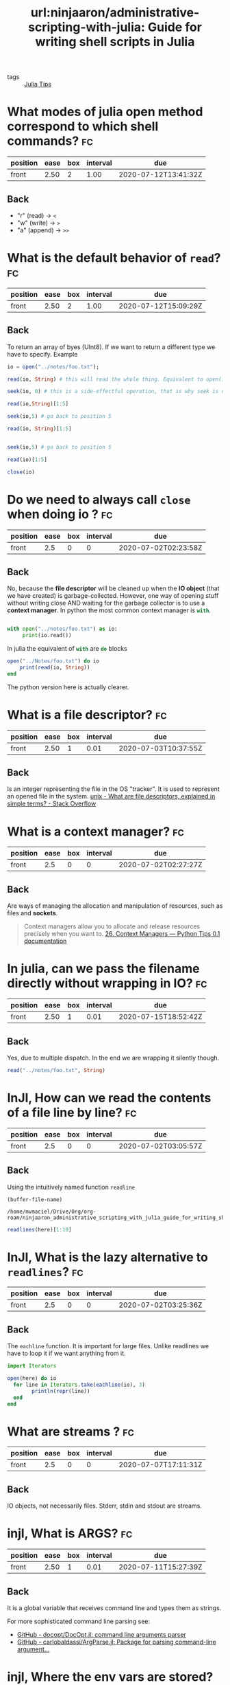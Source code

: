 #+TITLE: url:ninjaaron/administrative-scripting-with-julia: Guide for writing shell scripts in Julia
#+ROAM_KEY: https://github.com/ninjaaron/administrative-scripting-with-julia

- tags :: [[file:20200518163106-julia_tips.org][Julia Tips]]


* What modes of julia open method correspond to which shell commands? :fc:
:PROPERTIES:
:FC_CREATED: 2020-07-01T22:18:10Z
:FC_TYPE:  normal
:ID:       12bfc303-9d42-4a07-9b84-325e5402a386
:END:
:REVIEW_DATA:
| position | ease | box | interval | due                  |
|----------+------+-----+----------+----------------------|
| front    | 2.50 |   2 |     1.00 | 2020-07-12T13:41:32Z |
:END:

** Back
- "r" (read) \(\rightarrow\)  ~<~
- "w" (write) \(\rightarrow\)  ~>~
- "a" (append) \( \rightarrow \) ~>>~

* What is the default behavior of ~read~? :fc:
:PROPERTIES:
:FC_CREATED: 2020-07-02T01:00:46Z
:FC_TYPE:  normal
:ID:       130e6060-e667-4a27-b5cc-176bcf717f3e
:END:
:REVIEW_DATA:
| position | ease | box | interval | due                  |
|----------+------+-----+----------+----------------------|
| front    | 2.50 |   2 |     1.00 | 2020-07-12T15:09:29Z |
:END:

** Back
To return an array of byes (UInt8). If we want to return a different type we have to specify. Example

#+BEGIN_SRC julia :results output
io = open("../notes/foo.txt");

read(io, String) # this will read the whole thing. Equivalent to open(io->read(io, args...), filename).

seek(io, 0) # this is a side-effectful operation, that is why seek is needed to go back to the beginning of the file (position 0)

read(io,String)[1:5]

seek(io,5) # go back to position 5

read(io, String)[1:5]


seek(io,5) # go back to position 5

read(io)[1:5]

close(io)

#+END_SRC

#+RESULTS:
#+begin_example
IOStream(<file ../notes/foo.txt>)
"The basics of working with files in Julia are not much different from other programming languages. There is an open method which takes then name of the file as a string and a mode argument, and returns an IO instance. The modes you'll most often be using are \"r\", \"w\" and \"a\", for read, write and append. These correspond to <, > and >> in the shell. \"r\" is the default.\n"
IOStream(<file ../notes/foo.txt>)
"The b"
IOStream(<file ../notes/foo.txt>)
"asics"
IOStream(<file ../notes/foo.txt>)
5-element Array{UInt8,1}:
 0x61
 0x73
 0x69
 0x63
 0x73
#+end_example

* Do we need to always call ~close~ when doing io ? :fc:
:PROPERTIES:
:FC_CREATED: 2020-07-02T02:23:58Z
:FC_TYPE:  normal
:ID:       ba8f94fb-85ba-428c-ac68-40a7ac55d661
:END:
:REVIEW_DATA:
| position | ease | box | interval | due                  |
|----------+------+-----+----------+----------------------|
| front    |  2.5 |   0 |        0 | 2020-07-02T02:23:58Z |
:END:

** Back
No, because the *file descriptor* will be cleaned up when the *IO object* (that we have created) is garbage-collected. However, one way of opening stuff without writing close AND waiting for the garbage collector is to use a *context manager*. In python the most common context manager is src_python[:exports code]{with}.

#+BEGIN_SRC python :results output

with open("../notes/foo.txt") as io:
     print(io.read())

#+END_SRC

#+RESULTS:
: The basics of working with files in Julia are not much different from other programming languages. There is an open method which takes then name of the file as a string and a mode argument, and returns an IO instance. The modes you'll most often be using are "r", "w" and "a", for read, write and append. These correspond to <, > and >> in the shell. "r" is the default.
:

In julia the equivalent of src_python[:exports code]{with} are src_julia[]{do} blocks

#+BEGIN_SRC julia :results output
open("../Notes/foo.txt") do io
    print(read(io, String))
end
#+END_SRC

#+RESULTS:
: The basics of working with files in Julia are not much different from other programming languages. There is an open method which takes then name of the file as a string and a mode argument, and returns an IO instance. The modes you'll most often be using are "r", "w" and "a", for read, write and append. These correspond to <, > and >> in the shell. "r" is the default.


The python version here is actually clearer.


* What is a file descriptor? :fc:
:PROPERTIES:
:FC_CREATED: 2020-07-02T02:27:43Z
:FC_TYPE:  normal
:ID:       00a64ad4-7ff0-4899-b2fc-e777c7587afd
:END:
:REVIEW_DATA:
| position | ease | box | interval | due                  |
|----------+------+-----+----------+----------------------|
| front    | 2.50 |   1 |     0.01 | 2020-07-03T10:37:55Z |
:END:

** Back

Is an integer representing the file in the OS "tracker". It is used to represent an opened file in the system.
[[https://stackoverflow.com/questions/5256599/what-are-file-descriptors-explained-in-simple-terms][unix - What are file descriptors, explained in simple terms? - Stack Overflow]]

* What is a context manager? :fc:
:PROPERTIES:
:FC_CREATED: 2020-07-02T02:27:27Z
:FC_TYPE:  normal
:ID:       3b4e188c-6f73-4a3d-ab8c-8490b026b096
:END:
:REVIEW_DATA:
| position | ease | box | interval | due                  |
|----------+------+-----+----------+----------------------|
| front    |  2.5 |   0 |        0 | 2020-07-02T02:27:27Z |
:END:

** Back
Are ways of managing the allocation and manipulation of resources, such as files and *sockets*.
#+begin_quote
Context managers allow you to allocate and release resources precisely when you want to. [[https://book.pythontips.com/en/latest/context_managers.html][26. Context Managers — Python Tips 0.1 documentation]]
#+end_quote

* In julia, can we pass the filename directly without wrapping in IO? :fc:
:PROPERTIES:
:FC_CREATED: 2020-07-02T02:53:30Z
:FC_TYPE:  normal
:ID:       42c96578-3220-43dd-8f9c-fc378f074d83
:END:
:REVIEW_DATA:
| position | ease | box | interval | due                  |
|----------+------+-----+----------+----------------------|
| front    | 2.50 |   1 |     0.01 | 2020-07-15T18:52:42Z |
:END:
** Back

Yes, due to multiple dispatch. In the end we are wrapping it silently though.

#+BEGIN_SRC julia :results output
read("../notes/foo.txt", String)
#+END_SRC

#+RESULTS:
: "The basics of working with files in Julia are not much different from other programming languages. There is an open method which takes then name of the file as a string and a mode argument, and returns an IO instance. The modes you'll most often be using are \"r\", \"w\" and \"a\", for read, write and append. These correspond to <, > and >> in the shell. \"r\" is the default.\n"

* InJl, How can we read the contents of a file line by line? :fc:
:PROPERTIES:
:FC_CREATED: 2020-07-02T03:05:57Z
:FC_TYPE:  normal
:ID:       d3aa9815-0cf8-45db-a772-aa46947efafd
:END:
:REVIEW_DATA:
| position | ease | box | interval | due                  |
|----------+------+-----+----------+----------------------|
| front    |  2.5 |   0 |        0 | 2020-07-02T03:05:57Z |
:END:

** Back
Using the intuitively named function src_julia[:export code ]{readline}

#+name: block-1
#+BEGIN_SRC elisp
(buffer-file-name)
#+END_SRC

#+RESULTS: block-1
: /home/mvmaciel/Drive/Org/org-roam/ninjaaron_administrative_scripting_with_julia_guide_for_writing_shell_scripts_in_julia.org


#+BEGIN_SRC julia :results output  :var here=block-1
readlines(here)[1:10]
#+END_SRC

#+RESULTS:
#+begin_example
"/home/mvmaciel/Drive/Org/org-roam/ninjaaron_administrative_scripting_with_julia_guide_for_writing_shell_scripts_in_julia.org"
10-element Array{String,1}:
 "#+TITLE: ninjaaron/administrative-scripting-with-julia: Guide for writing shell scripts in Julia"
 "#+ROAM_KEY: https://github.com/ninjaaron/administrative-scripting-with-julia"
 ""
 "* What modes of julia open method correspond to which shell commands? :fc:"
 ":PROPERTIES:"
 ":FC_CREATED: 2020-07-01T22:18:10Z"
 ":FC_TYPE:  normal"
 ":ID:       12bfc303-9d42-4a07-9b84-325e5402a386"
 ":END:"
 ":REVIEW_DATA:"
#+end_example


* InJl, What is the lazy alternative to ~readlines~? :fc:
:PROPERTIES:
:FC_CREATED: 2020-07-02T03:25:36Z
:FC_TYPE:  normal
:ID:       979f9a2d-e701-4eb6-85ec-c4f215d7146e
:END:
:REVIEW_DATA:
| position | ease | box | interval | due                  |
|----------+------+-----+----------+----------------------|
| front    |  2.5 |   0 |        0 | 2020-07-02T03:25:36Z |
:END:

** Back
The src_julia[:export code]{eachline} function. It is important for large files. Unlike readlines we have to loop it if we want anything from it.

#+BEGIN_SRC julia :results output :var here=block-1
import Iterators

open(here) do io
  for line in Iterators.take(eachline(io), 3)
        println(repr(line))
  end
end
#+END_SRC

#+RESULTS:
: "/home/mvmaciel/Drive/Org/org-roam/ninjaaron_administrative_scripting_with_julia_guide_for_writing_shell_scripts_in_julia.org"
: "#+TITLE: ninjaaron/administrative-scripting-with-julia: Guide for writing shell scripts in Julia"
: "#+ROAM_KEY: https://github.com/ninjaaron/administrative-scripting-with-julia"
: ""


* What are streams ? :fc:
:PROPERTIES:
:FC_CREATED: 2020-07-07T17:11:31Z
:FC_TYPE:  normal
:ID:       f0360575-b377-420b-9f13-d216f4a5d6ef
:END:
:REVIEW_DATA:
| position | ease | box | interval | due                  |
|----------+------+-----+----------+----------------------|
| front    |  2.5 |   0 |        0 | 2020-07-07T17:11:31Z |
:END:

** Back
IO objects, not necessarily files. Stderr, stdin and stdout are streams. 



* injl, What is ARGS? :fc:
:PROPERTIES:
:FC_CREATED: 2020-07-07T17:45:35Z
:FC_TYPE:  normal
:ID:       74d50d3f-2e81-4ab7-84b3-1d2eb20f0cdb
:END:
:REVIEW_DATA:
| position | ease | box | interval | due                  |
|----------+------+-----+----------+----------------------|
| front    | 2.50 |   1 |     0.01 | 2020-07-11T15:27:39Z |
:END:
** Back
It is a global variable that receives command line and types them as strings.

For more sophisticated command line parsing see:
- [[https://github.com/docopt/DocOpt.jl][GitHub - docopt/DocOpt.jl: command line arguments parser]]
- [[https://github.com/carlobaldassi/ArgParse.jl][GitHub - carlobaldassi/ArgParse.jl: Package for parsing command-line argument...]]


* injl, Where the env vars are stored? :fc:
:PROPERTIES:
:FC_CREATED: 2020-07-07T17:49:58Z
:FC_TYPE:  normal
:ID:       a662b421-8d61-42b9-827e-c00986033e8c
:END:
:REVIEW_DATA:
| position | ease | box | interval | due                  |
|----------+------+-----+----------+----------------------|
| front    |  2.5 |   0 |        0 | 2020-07-07T17:49:58Z |
:END:

** Back
In the global variable src_julia[:export code]{ENV::Dict}.

#+BEGIN_SRC julia :results output
print(ENV)
#+END_SRC

#+RESULTS:
#+begin_example
SHELL=/bin/bash
SESSION_MANAGER=local/mvmaciel-Inspiron-5557:@/tmp/.ICE-unix/1979,unix/mvmaciel-Inspiron-5557:/tmp/.ICE-unix/1979
CAML_LD_LIBRARY_PATH=/home/mvmaciel/.opam/default/lib/stublibs:/usr/local/lib/ocaml/4.05.0/stublibs:/usr/lib/ocaml/stublibs
OCAML_TOPLEVEL_PATH=/home/mvmaciel/.opam/default/lib/toplevel
COLORTERM=truecolor
XDG_CONFIG_DIRS=/etc/xdg/xdg-ubuntu:/etc/xdg
XDG_MENU_PREFIX=gnome-
GNOME_DESKTOP_SESSION_ID=this-is-deprecated
GTK_IM_MODULE=ibus
CONDA_EXE=/home/mvmaciel/anaconda3/bin/conda
_CE_M=
MATHEMATICA_HOME=/usr/local/Wolfram/WolframEngine/12.0
QT4_IM_MODULE=ibus
MANDATORY_PATH=/usr/share/gconf/ubuntu.mandatory.path
LC_ADDRESS=pt_BR.UTF-8
GNOME_SHELL_SESSION_MODE=ubuntu
LC_NAME=pt_BR.UTF-8
SSH_AUTH_SOCK=/run/user/1000/keyring/ssh
XMODIFIERS=@im=ibus
HOMEBREW_PREFIX=/home/linuxbrew/.linuxbrew
DESKTOP_SESSION=ubuntu
LC_MONETARY=pt_BR.UTF-8
SSH_AGENT_PID=1883
GTK_MODULES=gail:atk-bridge
PWD=/home/mvmaciel/Drive/Org/org-roam-mvm
XDG_SESSION_DESKTOP=ubuntu
LOGNAME=mvmaciel
XDG_SESSION_TYPE=x11
CONDA_PREFIX=/home/mvmaciel/anaconda3
MANPATH=/home/linuxbrew/.linuxbrew/share/man:/home/linuxbrew/.linuxbrew/share/man:::/home/mvmaciel/.opam/default/man
GPG_AGENT_INFO=/run/user/1000/gnupg/S.gpg-agent:0:1
_=/usr/local/bin/julia
XAUTHORITY=/run/user/1000/gdm/Xauthority
OPAM_SWITCH_PREFIX=/home/mvmaciel/.opam/default
WINDOWPATH=2
HOME=/home/mvmaciel
USERNAME=mvmaciel
IM_CONFIG_PHASE=1
LC_PAPER=pt_BR.UTF-8
LANG=en_US.UTF-8
LS_COLORS=rs=0:di=01;34:ln=01;36:mh=00:pi=40;33:so=01;35:do=01;35:bd=40;33;01:cd=40;33;01:or=40;31;01:mi=00:su=37;41:sg=30;43:ca=30;41:tw=30;42:ow=34;42:st=37;44:ex=01;32:*.tar=01;31:*.tgz=01;31:*.arc=01;31:*.arj=01;31:*.taz=01;31:*.lha=01;31:*.lz4=01;31:*.lzh=01;31:*.lzma=01;31:*.tlz=01;31:*.txz=01;31:*.tzo=01;31:*.t7z=01;31:*.zip=01;31:*.z=01;31:*.dz=01;31:*.gz=01;31:*.lrz=01;31:*.lz=01;31:*.lzo=01;31:*.xz=01;31:*.zst=01;31:*.tzst=01;31:*.bz2=01;31:*.bz=01;31:*.tbz=01;31:*.tbz2=01;31:*.tz=01;31:*.deb=01;31:*.rpm=01;31:*.jar=01;31:*.war=01;31:*.ear=01;31:*.sar=01;31:*.rar=01;31:*.alz=01;31:*.ace=01;31:*.zoo=01;31:*.cpio=01;31:*.7z=01;31:*.rz=01;31:*.cab=01;31:*.wim=01;31:*.swm=01;31:*.dwm=01;31:*.esd=01;31:*.jpg=01;35:*.jpeg=01;35:*.mjpg=01;35:*.mjpeg=01;35:*.gif=01;35:*.bmp=01;35:*.pbm=01;35:*.pgm=01;35:*.ppm=01;35:*.tga=01;35:*.xbm=01;35:*.xpm=01;35:*.tif=01;35:*.tiff=01;35:*.png=01;35:*.svg=01;35:*.svgz=01;35:*.mng=01;35:*.pcx=01;35:*.mov=01;35:*.mpg=01;35:*.mpeg=01;35:*.m2v=01;35:*.mkv=01;35:*.webm=01;35:*.ogm=01;35:*.mp4=01;35:*.m4v=01;35:*.mp4v=01;35:*.vob=01;35:*.qt=01;35:*.nuv=01;35:*.wmv=01;35:*.asf=01;35:*.rm=01;35:*.rmvb=01;35:*.flc=01;35:*.avi=01;35:*.fli=01;35:*.flv=01;35:*.gl=01;35:*.dl=01;35:*.xcf=01;35:*.xwd=01;35:*.yuv=01;35:*.cgm=01;35:*.emf=01;35:*.ogv=01;35:*.ogx=01;35:*.aac=00;36:*.au=00;36:*.flac=00;36:*.m4a=00;36:*.mid=00;36:*.midi=00;36:*.mka=00;36:*.mp3=00;36:*.mpc=00;36:*.ogg=00;36:*.ra=00;36:*.wav=00;36:*.oga=00;36:*.opus=00;36:*.spx=00;36:*.xspf=00;36:
XDG_CURRENT_DESKTOP=ubuntu:GNOME
VTE_VERSION=5802
CONDA_PROMPT_MODIFIER=(base)
GNOME_TERMINAL_SCREEN=/org/gnome/Terminal/screen/a52f30f8_aa42_4497_8b23_5e590733d817
INVOCATION_ID=40ec56f7c59b436996818c4bc6fe96eb
MANAGERPID=1446
CLUTTER_IM_MODULE=ibus
INFOPATH=/home/linuxbrew/.linuxbrew/share/info:/home/linuxbrew/.linuxbrew/share/info:
LESSCLOSE=/usr/bin/lesspipe %s %s
XDG_SESSION_CLASS=user
TERM=dumb
LC_IDENTIFICATION=pt_BR.UTF-8
_CE_CONDA=
DEFAULTS_PATH=/usr/share/gconf/ubuntu.default.path
LESSOPEN=| /usr/bin/lesspipe %s
USER=mvmaciel
GNOME_TERMINAL_SERVICE=:1.391
HOMEBREW_CELLAR=/home/linuxbrew/.linuxbrew/Cellar
CONDA_SHLVL=1
DISPLAY=:0
SHLVL=1
LC_TELEPHONE=pt_BR.UTF-8
QT_IM_MODULE=ibus
HOMEBREW_REPOSITORY=/home/linuxbrew/.linuxbrew/Homebrew
LC_MEASUREMENT=pt_BR.UTF-8
CONDA_PYTHON_EXE=/home/mvmaciel/anaconda3/bin/python
LC_CTYPE=pt_BR.UTF-8
XDG_RUNTIME_DIR=/run/user/1000
CONDA_DEFAULT_ENV=base
LC_TIME=pt_BR.UTF-8
JOURNAL_STREAM=9:41975
XDG_DATA_DIRS=/usr/share/ubuntu:/usr/local/share/:/usr/share/:/var/lib/snapd/desktop
PATH=/home/mvmaciel/anaconda3/bin:/home/mvmaciel/anaconda3/condabin:/home/mvmaciel/.opam/default/bin:/home/linuxbrew/.linuxbrew/bin:/home/linuxbrew/.linuxbrew/sbin:/home/linuxbrew/.linuxbrew/bin:/home/linuxbrew/.linuxbrew/sbin:/home/mvmaciel/.local/bin:/usr/local/sbin:/usr/local/bin:/usr/sbin:/usr/bin:/sbin:/bin:/usr/games:/usr/local/games:/snap/bin:~/.cabal/bin/idris:~/joker-0.14.0-linux-amd64/joker
GDMSESSION=ubuntu
DBUS_SESSION_BUS_ADDRESS=unix:path=/run/user/1000/bus
LC_NUMERIC=pt_BR.UTF-8
OPENBLAS_MAIN_FREE=1
#+end_example



* injl, How do we get the  path to current working directory? :fc:
:PROPERTIES:
:FC_CREATED: 2020-07-07T18:01:57Z
:FC_TYPE:  normal
:ID:       0bc8686a-600c-4d26-865b-d50d65913f99
:END:
:REVIEW_DATA:
| position | ease | box | interval | due                  |
|----------+------+-----+----------+----------------------|
| front    |  2.5 |   0 |        0 | 2020-07-07T18:01:57Z |
:END:

** Back
With src_julia[:export code]{pwd()}.

#+BEGIN_SRC julia :results output
@doc pwd

#+END_SRC

#+RESULTS:
#+begin_example
  pwd() -> AbstractString

  Get the current working directory.

  Examples
  ≡≡≡≡≡≡≡≡≡≡

  julia> pwd()
  "/home/JuliaUser"

  julia> cd("/home/JuliaUser/Projects/julia")

  julia> pwd()
  "/home/JuliaUser/Projects/julia"
#+end_example



* injl, How do we get the only the name of the working directory? :fc:
:PROPERTIES:
:FC_CREATED: 2020-07-07T18:04:56Z
:FC_TYPE:  normal
:ID:       e83a056c-3cab-400b-bccb-8e9ce3ec14d3
:END:
:REVIEW_DATA:
| position | ease | box | interval | due                  |
|----------+------+-----+----------+----------------------|
| front    |  2.5 |   0 |        0 | 2020-07-07T18:04:56Z |
:END:

** Back
src_julia[:export code]{basename}.
For the basename name of the *current* working dir use src_julia[:export code]{pwd() |> basename}.


* injl, How do we get only the path above the tree of the pwd ? :fc:
:PROPERTIES:
:FC_CREATED: 2020-07-07T18:09:15Z
:FC_TYPE:  normal
:ID:       9286c498-424d-4675-bf6d-b67629f08b7d
:END:
:REVIEW_DATA:
| position | ease | box | interval | due                  |
|----------+------+-----+----------+----------------------|
| front    |  2.5 |   0 |        0 | 2020-07-07T18:09:15Z |
:END:

** Back
With the src_julia[:export code]{dirname} function.

#+BEGIN_SRC julia :results output
pwd() |> dirname
#+END_SRC

#+RESULTS:
: "/home/mvmaciel/Drive/Org"

src_julia[:export code]{splitdir} and
src_julia[:export code]{joinpath}
src_julia[:export code]{splithpath}
src_julia[:export code]{splitext}
src_julia[:export code]{readdir}
src_julia[:export code]{walkdir} are related functions.

* injl, How one may capture the output of an external process? :fc:
:PROPERTIES:
:FC_CREATED: 2020-07-07T18:36:00Z
:FC_TYPE:  normal
:ID:       835cb16a-c687-440c-90e9-88e24084189d
:END:
:REVIEW_DATA:
| position | ease | box | interval | due                  |
|----------+------+-----+----------+----------------------|
| front    | 2.50 |   0 |     0.00 | 2020-07-11T13:20:44Z |
:END:

- source ::  [[https://docs.julialang.org/en/v1/manual/running-external-programs/][Running External Programs · The Julia Language]]

** Back

using the src_julia[:export]{read} proc.
#+BEGIN_SRC julia :results output


split(read(`ls`, String), "\n")[1:5]
#+END_SRC

#+RESULTS:
: 5-element Array{SubString{String},1}:
:  "182_zettelkasten_learning_method_simply_explained_youtube.org"
:  "20200516144415-doom_emacs.org"
:  "20200516152708-programming.org"
:  "20200516152744-learning_emacs.org"
:  "20200517144603-org_bibliographic_management.org"

An equivalent would be:

#+BEGIN_SRC julia :results output
readlines(`ls`)[1:5]
#+END_SRC

#+RESULTS:
: 5-element Array{String,1}:
:  "182_zettelkasten_learning_method_simply_explained_youtube.org"
:  "20200516144415-doom_emacs.org"
:  "20200516152708-programming.org"
:  "20200516152744-learning_emacs.org"
:  "20200517144603-org_bibliographic_management.org"

* Does jl run bash when we use `run`? :fc:
:PROPERTIES:
:FC_CREATED: 2020-07-07T18:44:09Z
:FC_TYPE:  normal
:ID:       0388cffd-f095-435c-88bc-7115fb4481ba
:END:
:REVIEW_DATA:
| position | ease | box | interval | due                  |
|----------+------+-----+----------+----------------------|
| front    | 2.50 |   1 |     0.01 | 2020-09-24T20:02:04Z |
:END:
** Back
Nope.
#+begin_quote
In Julia, commands never get a shell. As far as I know, the only way to give a command a shell would be to do so explicitly, something like bash -c echo "my injection vulnerability", but you really don't need a shell, so that's fine. What Julia's command literals do is pass the string to a parser for a shell-like mini-language, which converts the command into a vector of strings--which will ultimately be handed to one of the OS's exec family of functions--on *nix. I don't know how these things happen on Windows.

The result is that running commands in Julia is safe and secure by default because the shell never has the chance to do horrible things with user input.
#+end_quote

* injl, How to run cmd with sequences of interpolations ? :fc:
:PROPERTIES:
:FC_CREATED: 2020-07-07T19:17:09Z
:FC_TYPE:  normal
:ID:       b5442312-eaab-4372-9e5a-938b5f16f040
:END:
:REVIEW_DATA:
| position | ease | box | interval | due                  |
|----------+------+-----+----------+----------------------|
| front    |  2.5 |   0 |        0 | 2020-07-07T19:17:09Z |
:END:
** Back
Using normal string interpolation. The cool thing is how we can create cartesian products of names.


#+BEGIN_SRC julia :results output


`./file$(1:10).png`

words = ["foo", "bar", "baz"];
numbers = 1:3;

`$words$numbers`

#+END_SRC

#+RESULTS:
: `./file1.png ./file2.png ./file3.png ./file4.png ./file5.png ./file6.png ./file7.png ./file8.png ./file9.png ./file10.png`
: 3-element Array{String,1}:
:  "foo"
:  "bar"
:  "baz"
: 1:3
: `foo1 foo2 foo3 bar1 bar2 bar3 baz1 baz2 baz3`

#+BEGIN_SRC  julia :results output

(readlines(`echo ./file$(1:5)`))
#+END_SRC

#+RESULTS:
: 1-element Array{String,1}:
:  "./file1 ./file2 ./file3 ./file4 ./file5"
